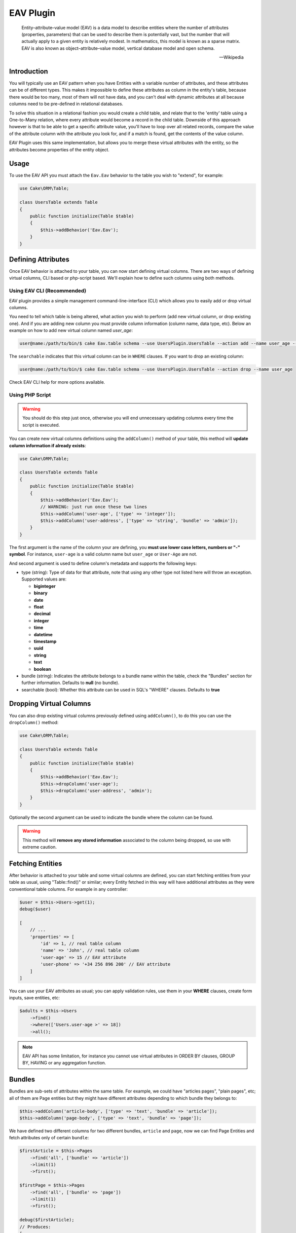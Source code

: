 EAV Plugin
##########

    Entity–attribute–value model (EAV) is a data model to describe entities where
    the number of attributes (properties, parameters) that can be used to describe
    them is potentially vast, but the number that will actually apply to a given
    entity is relatively modest. In mathematics, this model is known as a sparse
    matrix. EAV is also known as object–attribute–value model, vertical database
    model and open schema.

    -- Wikipedia


Introduction
------------

You will typically use an EAV pattern when you have Entities with a variable number
of attributes, and these attributes can be of different types. This makes it
impossible to define these attributes as column in the entity's table, because there
would be too many, most of them will not have data, and you can't deal with dynamic
attributes at all because columns need to be pre-defined in relational databases.

To solve this situation in a relational fashion you would create a child table, and
relate that to the 'entity' table using a One-to-Many relation, where every
attribute would become a record in the child table. Downside of this approach
however is that to be able to get a specific attribute value, you'll have to loop
over all related records, compare the value of the attribute column with the
attribute you look for, and if a match is found, get the contents of the value
column.

EAV Plugin uses this same implementation, but allows you to merge these virtual
attributes with the entity, so the attributes become properties of the entity
object.


Usage
-----

To use the EAV API you must attach the ``Eav.Eav`` behavior to the table you wish to
"extend", for example:

.. code:: php

    use Cake\ORM\Table;

    class UsersTable extends Table
    {
        public function initialize(Table $table)
        {
            $this->addBehavior('Eav.Eav');
        }
    }

Defining Attributes
-------------------

Once EAV behavior is attached to your table, you can now start defining virtual
columns. There are two ways of defining virtual columns, CLI based or php-script
based. We'll explain how to define such columns using both methods.


Using EAV CLI (Recommended)
^^^^^^^^^^^^^^^^^^^^^^^^^^^

EAV plugin provides a simple management command-line-interface (CLI) which allows
you to easily add or drop virtual columns.

You need to tell which table is being altered, what action you wish to perform (add
new virtual column, or drop existing one). And if you are adding new column you must
provide column information (column name, data type, etc). Below an example on how to
add new virtual column named `user_age`:

.. code:: bash

    user@name:/path/to/bin/$ cake Eav.table schema --use UsersPlugin.UsersTable --action add --name user_age --type integer --searchable


The ``searchable`` indicates that this virtual column can be in ``WHERE`` clauses.
If you want to drop an existing column:

.. code:: bash

    user@name:/path/to/bin/$ cake Eav.table schema --use UsersPlugin.UsersTable --action drop --name user_age


Check EAV CLI help for more options available.


Using PHP Script
^^^^^^^^^^^^^^^^

.. warning::

    You should do this step just once, otherwise you will end unnecessary updating
    columns every time the script is executed.

You can create new virtual columns definitions using the ``addColumn()`` method of
your table, this method will **update column information if already exists**:

.. code:: php

    use Cake\ORM\Table;

    class UsersTable extends Table
    {
        public function initialize(Table $table)
        {
            $this->addBehavior('Eav.Eav');
            // WARNING: just run once these two lines
            $this->addColumn('user-age', ['type' => 'integer']);
            $this->addColumn('user-address', ['type' => 'string', 'bundle' => 'admin']);
        }
    }

The first argument is the name of the column your are defining, you **must use lower
case letters, numbers or "-" symbol**. For instance, ``user-age`` is a valid column
name but ``user_age`` or ``User-Age`` are not.

And second argument is used to define column's metadata and supports the following
keys:

- type (string): Type of data for that attribute, note that using any other type not
  listed here will throw an exception. Supported values are:

  - **biginteger**
  - **binary**
  - **date**
  - **float**
  - **decimal**
  - **integer**
  - **time**
  - **datetime**
  - **timestamp**
  - **uuid**
  - **string**
  - **text**
  - **boolean**

- bundle (string): Indicates the attribute belongs to a bundle name within the
  table, check the "Bundles" section for further information. Defaults to **null**
  (no bundle).

- searchable (bool): Whether this attribute can be used in SQL's "WHERE" clauses.
  Defaults to **true**


Dropping Virtual Columns
------------------------

You can also drop existing virtual columns previously defined using ``addColumn()``,
to do this you can use the ``dropColumn()`` method:

.. code:: php

    use Cake\ORM\Table;

    class UsersTable extends Table
    {
        public function initialize(Table $table)
        {
            $this->addBehavior('Eav.Eav');
            $this->dropColumn('user-age');
            $this->dropColumn('user-address', 'admin');
        }
    }

Optionally the second argument can be used to indicate the bundle where the column
can be found.

.. warning::

    This method will **remove any stored information** associated to the column
    being dropped, so use with extreme caution.


Fetching Entities
-----------------

After behavior is attached to your table and some virtual columns are defined, you
can start fetching entities from your table as usual, using "Table::find()" or
similar; every Entity fetched in this way will have additional attributes as they
were conventional table columns. For example in any controller:

.. code:: php

    $user = $this->Users->get(1);
    debug($user)

    [
        // ...
        'properties' => [
            'id' => 1, // real table column
            'name' => 'John', // real table column
            'user-age' => 15 // EAV attribute
            'user-phone' => '+34 256 896 200' // EAV attribute
        ]
    ]

You can use your EAV attributes as usual; you can apply validation rules, use them
in your **WHERE** clauses, create form inputs, save entities, etc:

.. code:: php

    $adults = $this->Users
        ->find()
        ->where(['Users.user-age >' => 18])
        ->all();

.. note::

    EAV API has some limitation, for instance you cannot use virtual attributes in
    ORDER BY clauses, GROUP BY, HAVING or any aggregation function.


Bundles
-------

Bundles are sub-sets of attributes within the same table. For example, we could have
"articles pages", "plain pages", etc; all of them are Page entities but they might
have different attributes depending to which bundle they belongs to:

.. code:: php

    $this->addColumn('article-body', ['type' => 'text', 'bundle' => 'article']);
    $this->addColumn('page-body', ['type' => 'text', 'bundle' => 'page']);

We have defined two different columns for two different bundles, ``article`` and
``page``, now we can find Page Entities and fetch attributes only of certain
``bundle``:

.. code:: php

    $firstArticle = $this->Pages
        ->find('all', ['bundle' => 'article'])
        ->limit(1)
        ->first();

    $firstPage = $this->Pages
        ->find('all', ['bundle' => 'page'])
        ->limit(1)
        ->first();

    debug($firstArticle);
    // Produces:
    [
        // ...
        'properties' => [
            'id' => 1,
            'article-body' => 'Lorem ipsum dolor sit amet ...',
        ]
    ]

    debug($firstPage);
    // Produces:
    [
        // ...
        'properties' => [
            'id' => 5,
            'page-body' => 'Nulla consequat massa quis enim. Donec pede.',
        ]
    ]

If no ``bundle`` option is given when retrieving entities EAV behavior will fetch
all attributes regardless of the bundle they belong to:

.. code:: php

    $firstPage = $this->Pages
        ->find()
        ->limit(1)
        ->first();

    debug($firstPage);
    // Produces:
    [
        // ...
        'properties' => [
            'id' => 5,
            'article-body' => 'Lorem ipsum dolor sit amet ...',
            'page-body' => null
        ]
    ]


.. warning::

    Please be aware that using the ``bundle`` option you are telling EAV behavior to
    fetch only attributes within that bundle, this may produce ``column not found``
    SQL errors when using incorrectly::

        $this->Pages
            ->find('all', ['bundle' => 'page'])
            ->where(['article-body LIKE' => '%massa quis enim%'])
            ->limit(1)
            ->first();

    As ``article-body`` attribute exists only on ``article`` bundle you will get an
    SQL error as described before.


EAV Cache
---------

In some cases when fetching to many entities per query EAV may become slow, as for
every entity being fetched EAV plugin needs to retrieve all virtual columns related
to that entity, that is, for every entity an additional ``SELECT`` query is
performed. In order to improve this, EAV allows to cache virtual values of every
entity as a serialized structure under a real column of your entities. To do so, you
must indicate the name of the column where EAV values will be cached using the
``cache`` option, for example:

Cache all virtual values under the ``eav_cache`` column:

.. code:: php

    $this->addBehavior('Eav.Eav', ['cache' => 'eav_cache']);

Cache custom sets of virtual values under different columns:

.. code:: php

    $this->addBehavior('Eav.Eav', [
        'cache' => [
            'contact_info' => ['user-name', 'user-address'],
            'eav_all' => '*',
        ],
    ]);


Accesing cached values
^^^^^^^^^^^^^^^^^^^^^^

After cache has been enabled, you can access cached EAV values as follow:

.. code:: php

    // controller
    use App\AppController;

    class UsersController extends AppController
    {
        public function index()
        {
            // load the model and fetch ALL USERS AT ONCE.
            $this->loadModel('Users');
            $users = $this->Users->find('all', ['eav' => true])
            $this->set('users', $users);
        }
    }

    // view
    foreach ($users as $user) {
        // physical column `name`
        $name = $user->get('name');

        // virtual columns read from cache, read as follow:
        // $user->get(<cache_column_name>)->get(<virtual_column_name>);
        $age = $user->get('eav_cache')->get('user-age');

        echo sprintf('%s is %s years old', $name, $age);
    }

Limitations
^^^^^^^^^^^

Caches are automatically updated after every entity update. However, cache may
become out of sync under certain circumstances. In some cases, you will be able to
see cached values for virtual columns that was previously removed/modified if the
entity has not been updated/synced yet.

Updating EAV-cache of every entity after virtual columns are changed is a really
expensive task, that is why EAV plugin **will not** perform this task automatically.

To summarize, you must be aware of the following cases:

- After dropping a virtual column.
- After adding new virtual columns.
- After virtual column's definition is changed (type of value, etc).

.. note::

    You can use the ``updateEavCache()`` method of your table to update EAV cache
    for a single entity:

    .. code:: php

        $this->loadModel('Users');
        $user = $this->Users->get($id),
        $this->Users->updateEavCache($entity);
